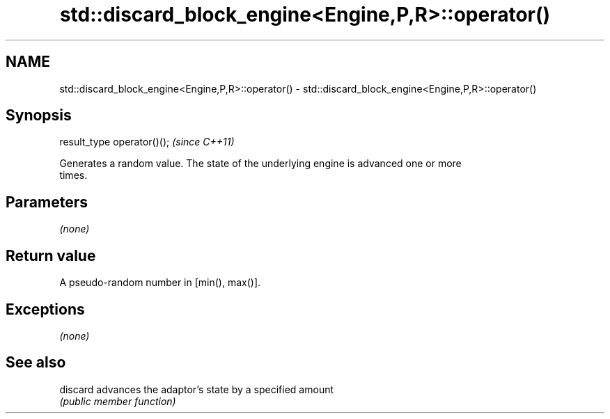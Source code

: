 .TH std::discard_block_engine<Engine,P,R>::operator() 3 "2019.08.27" "http://cppreference.com" "C++ Standard Libary"
.SH NAME
std::discard_block_engine<Engine,P,R>::operator() \- std::discard_block_engine<Engine,P,R>::operator()

.SH Synopsis
   result_type operator()();  \fI(since C++11)\fP

   Generates a random value. The state of the underlying engine is advanced one or more
   times.

.SH Parameters

   \fI(none)\fP

.SH Return value

   A pseudo-random number in [min(), max()].

.SH Exceptions

   \fI(none)\fP

.SH See also

   discard advances the adaptor's state by a specified amount
           \fI(public member function)\fP

